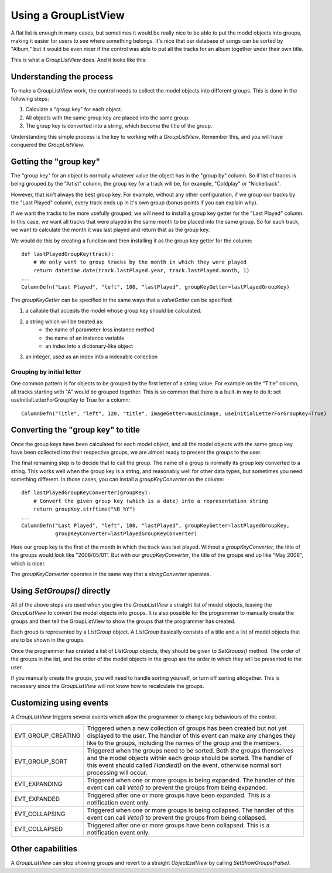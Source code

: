 .. -*- coding: UTF-8 -*-

.. _using-grouplistview:

Using a GroupListView
=====================

A flat list is enough in many cases, but sometimes it would be really nice to be able to
put the model objects into groups, making it easier for users to see where something belongs.
It's nice that our database of songs can be sorted by "Album," but it would be even nicer if
the control was able to put all the tracks for an album together under their own title.

This is what a `GroupListView` does. And it looks like this:

.. image:: images/grouplist-example1.png


Understanding the process
-------------------------

To make a GroupListView work, the control needs to collect the model objects
into different groups. This is done in the following steps:

1. Calculate a "group key" for each object.
2. All objects with the same group key are placed into the same group.
3. The group key is converted into a string, which become the title of the group.

Understanding this simple
process is the key to working with a `GroupListView`. Remember this, and you will have
conquered the `GroupListView`.


Getting the "group key"
-----------------------

The "group key" for an object is normally whatever value the object has in the "group by"
column. So if list of tracks is being grouped by the "Artist" column, the group key for a
track will be, for example, "Coldplay" or "Nickelback".

However, that isn't always the best group key. For example, without any other
configuration, if we group our tracks by the "Last Played" column, every track ends up in
it's own group (bonus points if you can explain why).

If we want the tracks to be more usefully grouped, we will need to install a group key getter
for the "Last Played" column. In this case, we want all tracks that were played in the same month
to be placed into the same group. So for each track, we want to calculate the month it was last played
and return that as the group key.

We would do this by creating a function and then installing it as the group key getter for the column::

    def lastPlayedGroupKey(track):
        # We only want to group tracks by the month in which they were played
        return datetime.date(track.lastPlayed.year, track.lastPlayed.month, 1)
    ...
    ColumnDefn("Last Played", "left", 100, "lastPlayed", groupKeyGetter=lastPlayedGroupKey)

The *groupKeyGetter* can be specified in the same ways that a *valueGetter* can be specified:

1. a callable that accepts the model whose group key should be calculated.
2. a string which will be treated as:
    - the name of parameter-less instance method
    - the name of an instance variable
    - an index into a dictionary-like object
3. an integer, used as an index into a indexable collection


Grouping by initial letter
^^^^^^^^^^^^^^^^^^^^^^^^^^

One common pattern is for objects to be grouped by the first letter of a string value. For example
on the "Title" column, all tracks starting with "A" would be grouped together. This is so common
that there is a built-in way to do it: set useInitialLetterForGroupKey to True for a column::

    ColumnDefn("Title", "left", 120, "title", imageGetter=musicImage, useInitialLetterForGroupKey=True)


Converting the "group key" to title
-----------------------------------

Once the group keys have been calculated for each model object, and all the model objects
with the same group key have been collected into their respective groups, we are almost
ready to present the groups to the user.

The final remaining step is to decide that to call the group. The name of a group is normally
its group key converted to a string. This works well when the group key is a string, and reasonably
well for other data types, but sometimes you need something different. In those cases, you
can install a *groupKeyConverter* on the column::

    def lastPlayedGroupKeyConverter(groupKey):
        # Convert the given group key (which is a date) into a representation string
        return groupKey.strftime("%B %Y")
    ...
    ColumnDefn("Last Played", "left", 100, "lastPlayed", groupKeyGetter=lastPlayedGroupKey,
               groupKeyConverter=lastPlayedGroupKeyConverter)

Here our group key is the first of the month in which the track was last played. Without
a *groupKeyConverter*, the title of the groups would look like "2008/05/01". But with our
*groupKeyConverter*, the title of the groups end up like "May 2008", which is nicer.

The *groupKeyConverter* operates in the same way that a *stringConverter* operates.


Using `SetGroups()` directly
----------------------------

All of the above steps are used when you give the `GroupListView` a straight list of model
objects, leaving the `GroupListView` to convert the model objects into groups. It is also
possible for the programmer to manually create the groups and then tell the GroupListView
to show the groups that the programmer has created.

Each group is represented by a `ListGroup` object. A `ListGroup` basically consists of a
title and a list of model objects that are to be shown in the groups.

Once the programmer has created a list of `ListGroup` objects, they should be given to
`SetGroups()` method. The order of the groups in the list, and the order of the model
objects in the group are the order in which they will be presented to the user.

If you manually create the groups, you will need to handle sorting yourself, or turn off
sorting altogether. This is necessary since the `GroupListView` will not know how to
recalculate the groups.


Customizing using events
------------------------

A `GroupListView` triggers several events which allow the programmer to change key
behaviours of the control.

+-------------------+-------------------------------------------------------------+
|EVT_GROUP_CREATING | Triggered when a new collection of groups has been created  |
|                   | but not yet displayed to the user. The handler of this event|
|                   | can make any changes they like to the groups, including     |
|                   | the names of the group and the members.                     |
+-------------------+-------------------------------------------------------------+
|EVT_GROUP_SORT     | Triggered when the groups need to be sorted. Both the groups|
|                   | themselves and the model objects within each group should   |
|                   | be sorted. The handler of this event should called          |
|                   | `Handled()` on the event, otherwise normal sort processing  |
|                   | will occur.                                                 |
+-------------------+-------------------------------------------------------------+
|EVT_EXPANDING      | Triggered when one or more groups is being expanded.        |
|                   | The handler of this event can call `Veto()` to prevent      |
|                   | the groups from being expanded.                             |
+-------------------+-------------------------------------------------------------+
|EVT_EXPANDED       | Triggered after one or more groups have been expanded.      |
|                   | This is a notification event only.                          |
+-------------------+-------------------------------------------------------------+
|EVT_COLLAPSING     | Triggered when one or more groups is being collapsed.       |
|                   | The handler of this event can call `Veto()` to prevent      |
|                   | the groups from being collapsed.                            |
+-------------------+-------------------------------------------------------------+
|EVT_COLLAPSED      | Triggered after one or more groups have been collapsed.     |
|                   | This is a notification event only.                          |
+-------------------+-------------------------------------------------------------+


Other capabilities
------------------

A `GroupListView` can stop showing groups and revert to a straight `ObjectListView` by
calling *SetShowGroups(False)*.
